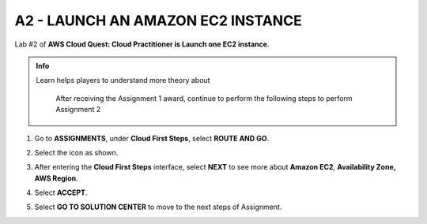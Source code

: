 A2 - LAUNCH AN AMAZON EC2 INSTANCE
==================================


Lab #2 of **AWS Cloud Quest: Cloud Practitioner is Launch one EC2 instance**.



.. admonition:: Info

  Learn helps players to understand more theory about


   After receiving the Assignment 1 award, continue to perform the following steps to perform Assignment 2


1. Go to **ASSIGNMENTS**, under **Cloud First Steps**, select **ROUTE AND GO**.

.. image:: pictures/imagea.png
   :align: center
   :width: 7000px


2. Select the icon as shown.

.. image:: pictures/imageb.png
   :align: center
   :width: 7000px

3. After entering the **Cloud First Steps** interface, select **NEXT** to see more about **Amazon EC2**, **Availability Zone, AWS Region**.

.. image:: pictures/imagec.png
   :align: center
   :width: 7000px

4. Select **ACCEPT**.

.. image:: pictures/imaged.png
   :align: center
   :width: 7000px

5. Select **GO TO SOLUTION CENTER** to move to the next steps of Assignment.

.. image:: pictures/imagee.png
   :align: center
   :width: 7000px




